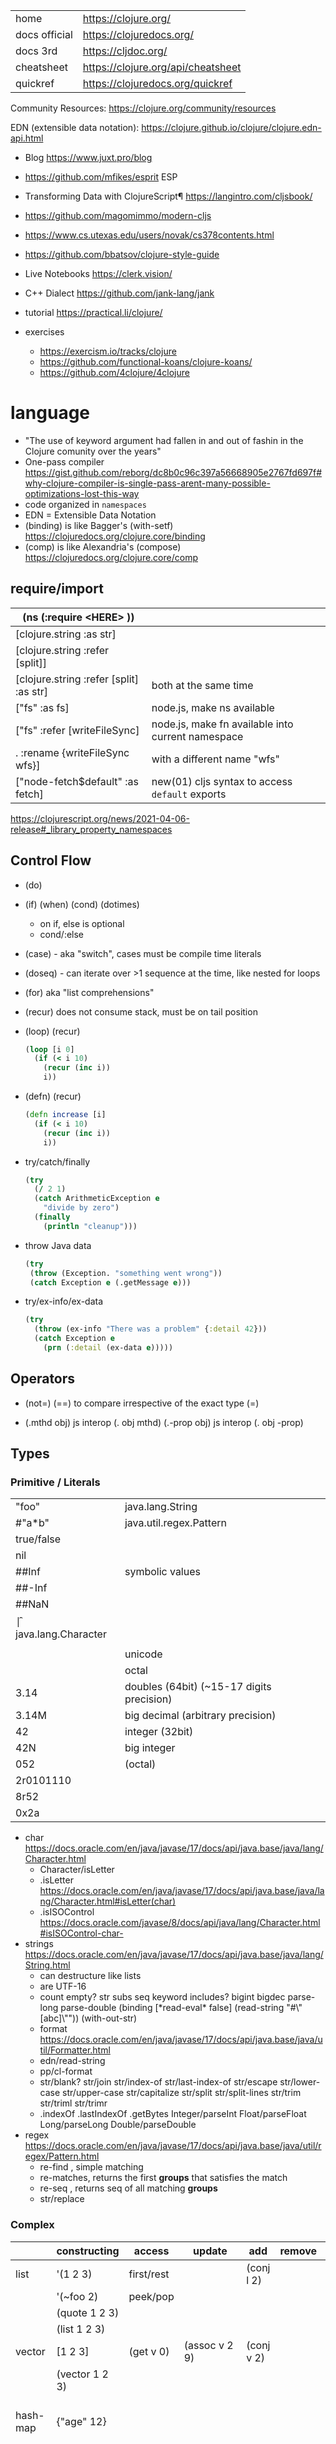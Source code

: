 |---------------+------------------------------------|
| home          | https://clojure.org/               |
| docs official | https://clojuredocs.org/           |
| docs 3rd      | https://cljdoc.org/                |
| cheatsheet    | https://clojure.org/api/cheatsheet |
| quickref      | https://clojuredocs.org/quickref   |
|---------------+------------------------------------|

Community Resources: https://clojure.org/community/resources

EDN (extensible data notation): https://clojure.github.io/clojure/clojure.edn-api.html

- Blog https://www.juxt.pro/blog
- https://github.com/mfikes/esprit ESP
- Transforming Data with ClojureScript¶ https://langintro.com/cljsbook/
- https://github.com/magomimmo/modern-cljs
- https://www.cs.utexas.edu/users/novak/cs378contents.html
- https://github.com/bbatsov/clojure-style-guide
- Live Notebooks https://clerk.vision/
- C++ Dialect https://github.com/jank-lang/jank
- tutorial https://practical.li/clojure/

- exercises
  - https://exercism.io/tracks/clojure
  - https://github.com/functional-koans/clojure-koans/
  - https://github.com/4clojure/4clojure

* language

- "The use of keyword argument had fallen in and out of fashin in the Clojure comunity over the years"
- One-pass compiler https://gist.github.com/reborg/dc8b0c96c397a56668905e2767fd697f#why-clojure-compiler-is-single-pass-arent-many-possible-optimizations-lost-this-way
- code organized in ~namespaces~
- EDN = Extensible Data Notation
- (binding) is like Bagger's (with-setf) https://clojuredocs.org/clojure.core/binding
- (comp)    is like Alexandria's (compose) https://clojuredocs.org/clojure.core/comp

** require/import

|-----------------------------------------+---------------------------------------------------|
| (ns (:require <HERE> ))                 |                                                   |
|-----------------------------------------+---------------------------------------------------|
| [clojure.string :as str]                |                                                   |
| [clojure.string :refer [split]]         |                                                   |
| [clojure.string :refer [split] :as str] | both at the same time                             |
|-----------------------------------------+---------------------------------------------------|
| ["fs" :as      fs]                      | node.js, make ns available                        |
| ["fs" :refer  [writeFileSync]           | node.js, make fn available into current namespace |
| .     :rename {writeFileSync wfs}]      | with a different name "wfs"                       |
| ["node-fetch$default" :as fetch]        | new(01) cljs syntax to access ~default~ exports   |
|-----------------------------------------+---------------------------------------------------|
https://clojurescript.org/news/2021-04-06-release#_library_property_namespaces

** Control Flow

- (do)
- (if) (when) (cond) (dotimes)
  - on if, else is optional
  - cond/:else
- (case)  - aka "switch", cases must be compile time literals
- (doseq) - can iterate over >1 sequence at the time, like nested for loops
- (for) aka "list comprehensions"
- (recur) does not consume stack, must be on tail position

- (loop) (recur)
  #+begin_src clojure
    (loop [i 0]
      (if (< i 10)
        (recur (inc i))
        i))
  #+end_src

- (defn) (recur)
  #+begin_src clojure
    (defn increase [i]
      (if (< i 10)
        (recur (inc i))
        i))
  #+end_src

- try/catch/finally
  #+begin_src clojure
    (try
      (/ 2 1)
      (catch ArithmeticException e
        "divide by zero")
      (finally
        (println "cleanup")))
  #+end_src

- throw Java data
  #+begin_src clojure
    (try
     (throw (Exception. "something went wrong"))
     (catch Exception e (.getMessage e)))
  #+end_src

- try/ex-info/ex-data
  #+begin_src clojure
    (try
      (throw (ex-info "There was a problem" {:detail 42}))
      (catch Exception e
        (prn (:detail (ex-data e)))))
  #+end_src

** Operators

- (not=)
  (==) to compare irrespective of the exact type
  (=)

- (.mthd obj)  js interop (. obj mthd)
  (.-prop obj) js interop (. obj -prop)

** Types
*** Primitive / Literals
|------------+-------------------------------------------|
| "foo"      | java.lang.String                          |
| #"a*b"     | java.util.regex.Pattern                   |
| true/false |                                           |
| nil        |                                           |
|------------+-------------------------------------------|
| ##Inf      | symbolic values                           |
| ##-Inf     |                                           |
| ##NaN      |                                           |
|------------+-------------------------------------------|
| \f         | java.lang.Character                       |
| \newline   |                                           |
| \uNNNN     | unicode                                   |
| \oNNN      | octal                                     |
|------------+-------------------------------------------|
| 3.14       | doubles (64bit) (~15-17 digits precision) |
| 3.14M      | big decimal (arbitrary precision)         |
|------------+-------------------------------------------|
| 42         | integer (32bit)                           |
| 42N        | big integer                               |
| 052        | (octal)                                   |
| 2r0101110  |                                           |
| 8r52       |                                           |
| 0x2a       |                                           |
|------------+-------------------------------------------|
- char https://docs.oracle.com/en/java/javase/17/docs/api/java.base/java/lang/Character.html
  - Character/isLetter
  - .isLetter https://docs.oracle.com/en/java/javase/17/docs/api/java.base/java/lang/Character.html#isLetter(char)
  - .isISOControl https://docs.oracle.com/javase/8/docs/api/java/lang/Character.html#isISOControl-char-

- strings https://docs.oracle.com/en/java/javase/17/docs/api/java.base/java/lang/String.html
  * can destructure like lists
  * are UTF-16
  * count empty? str subs seq keyword includes?
    bigint bigdec parse-long parse-double
    (binding [*read-eval* false] (read-string "#\"[abc]\""))
    (with-out-str)
  * format https://docs.oracle.com/en/java/javase/17/docs/api/java.base/java/util/Formatter.html
  * edn/read-string
  * pp/cl-format
  * str/blank? str/join str/index-of str/last-index-of
    str/escape
    str/lower-case str/upper-case str/capitalize
    str/split str/split-lines
    str/trim str/triml str/trimr
  * .indexOf .lastIndexOf .getBytes
    Integer/parseInt Float/parseFloat Long/parseLong Double/parseDouble

- regex https://docs.oracle.com/en/java/javase/17/docs/api/java.base/java/util/regex/Pattern.html
  - re-find   , simple matching
  - re-matches, returns the first *groups* that satisfies the match
  - re-seq    , returns seq of all matching *groups*
  - str/replace

*** Complex

|----------+----------------------+------------+---------------------+-------------+-------------+--------------------------------------------------|
|          | constructing         | access     | update              | add         | remove      | destructuring                                    |
|----------+----------------------+------------+---------------------+-------------+-------------+--------------------------------------------------|
| list     | '(1 2 3)             | first/rest |                     | (conj l 2)  |             | [one _ & tail :as all]                           |
|          | '(~foo 2)            | peek/pop   |                     |             |             |                                                  |
|          | (quote 1 2 3)        |            |                     |             |             |                                                  |
|          | (list 1 2 3)         |            |                     |             |             |                                                  |
|----------+----------------------+------------+---------------------+-------------+-------------+--------------------------------------------------|
| vector   | [1 2 3]              | (get v 0)  | (assoc v 2 9)       | (conj v 2)  |             | sequential destructuring                         |
|          | (vector 1 2 3)       |            |                     |             |             | associative destructuring                        |
|----------+----------------------+------------+---------------------+-------------+-------------+--------------------------------------------------|
| hash-map | {"age" 12}           |            |                     |             |             | {age "age" :or {age "Not age provided"} :as all} |
|          |                      |            |                     |             |             | {age :age}                                       |
|          |                      |            |                     |             |             | {age 0}                                          |
|          |                      |            |                     |             |             | {:keys [age name]}                               |
|          |                      |            |                     |             |             | {:strs [age]}                                    |
|          |                      |            |                     |             |             | {:syms [last-name]}                              |
|          |                      |            |                     |             |             | [val & {:keys [debug verbose]                    |
|          |                      |            |                     |             |             | ________:or {debug false, verbose false}]        |
|          |                      |            |                     |             |             | {:keys [hobby/hobbies] :person/keys [name age]}  |
|----------+----------------------+------------+---------------------+-------------+-------------+--------------------------------------------------|
| record   | (defrecord rr [age]) |            |                     |             |             | "                                                |
|----------+----------------------+------------+---------------------+-------------+-------------+--------------------------------------------------|
| sets     | #{1 2 3}             | (get s :a) |                     | (conj s :a) | (disj s :a) |                                                  |
|          | (hash-set 1 2 3)     | (s :a)     |                     |             |             |                                                  |
|          | (sorted-set 1 2 3)   |            |                     |             |             |                                                  |
|          | (set [1 2 3])        |            |                     |             |             |                                                  |
|----------+----------------------+------------+---------------------+-------------+-------------+--------------------------------------------------|
| atoms    | (atom ())            | (deref)    | (swap! foo conj :x) |             |             |                                                  |
|          |                      | @foo       | (reset! foo ())     |             |             |                                                  |
|          |                      |            | (compare-and-set!)  |             |             |                                                  |
|----------+----------------------+------------+---------------------+-------------+-------------+--------------------------------------------------|

- sets
  - union/difference/intersection
  - select/index/rename/join
- atoms
  - shared, synchronous, independent state
  - they are a reference
  - swap!, internally uses compare-and-set!
  - set-validator! get-validator
  - add-watch      remove-watch
  - swap-vals!     reset-vals!
- list
  - grow at front
  - implemented as SLL
  - contains mixed types
- vector
  - grow at end
  - implemented as maphash
  - contains mixed types
- hash-map
  - contains mixed types

** Standard Library

- https://clojure.github.io/clojure/
  https://clojuredocs.org/clojure.zip
  https://clojure.github.io/clojure/clojure.zip-api.html

|---------------+------------------------------------------------------------------|
| clojure       |                                                                  |
|---------------+------------------------------------------------------------------|
| .core         | Fundamental library of the Clojure language                      |
| .datafy       | Functions to turn objects into data. Alpha, subject to change    |
| .math         | Clojure wrapper functions for java.lang.Math static methods.     |
|---------------+------------------------------------------------------------------|
| .walk         |                                                                  |
| .zip          | Functional hierarchical zipper, with navigation, editing, and enumeration. |
| .sh           |                                                                  |
| .xml          | XML reading/writing.                                             |
| .test         | A unit testing framework.                                        |
|---------------+------------------------------------------------------------------|
| .template     | Macros that expand to repeated copies of a template expression.  |
| .string       | Clojure String utilities                                         |
| .pprint       | A Pretty Printer for Clojure                                     |
| .set          | Set operations such as union/intersection.                       |
| .stacktrace   | Print stack traces oriented towards Clojure, not Java.           |
|---------------+------------------------------------------------------------------|
| .main         | Top-level main function for Clojure *REPL* and scripts.          |
| .repl         | Utilities meant to be used interactively at the *REPL*           |
| .core.server  |                                                                  |
|---------------+------------------------------------------------------------------|
| .data         | Non-core data functions.                                         |
| .edn          |                                                                  |
| .instant      |                                                                  |
|---------------+------------------------------------------------------------------|
| .java.javadoc | A *REPL* helper to quickly open javadocs.                        |
| .java.browse  | Start a web browser from Clojure                                 |
| .java.shell   | Conveniently launch a sub-process providing its stdin and collecting its stdout |
| .java.io      | This file defines polymorphic I/O utility functions for Clojure. |
| .inspector    | Graphical object inspector for Clojure data structures.          |
| .reflect      |                                                                  |
|---------------+------------------------------------------------------------------|


* snippets
** memoize
https://clojure.org/reference/atoms
#+begin_src clojure
(defn memoize
  [f]
  (let [mem (atom {})]
    (fn [& args]
      (if-let [e (find @mem args)]
        (val e)
        (let [ret (apply f args)]
          (swap! mem assoc args ret)
          ret)))))
#+end_src

** open a file
#+begin_src clojure
  (with-open [f (clojure.java.io/writer "/tmp/new")]
    (.write f "some text"))
#+end_src

* codebases

- https://shaunlebron.github.io/t3tr0s-slides/#0

